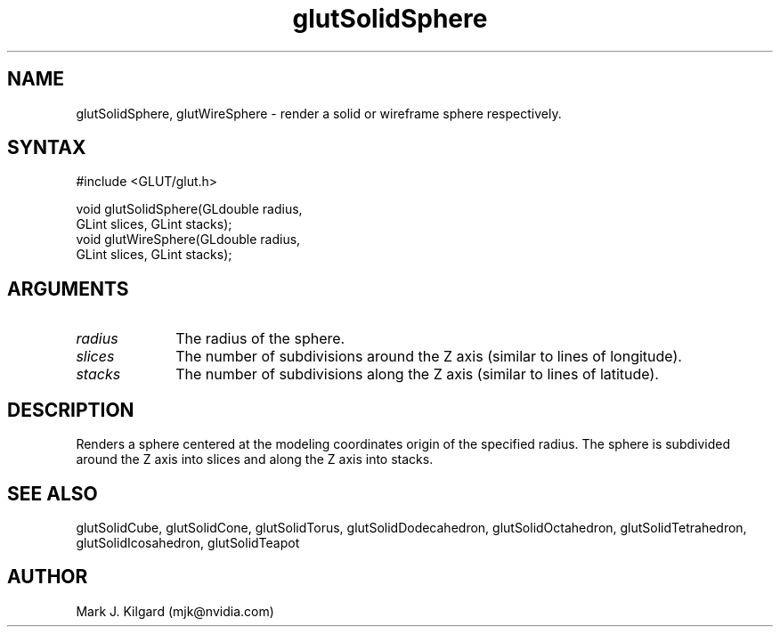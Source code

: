 .\"
.\" Copyright (c) Mark J. Kilgard, 1996.
.\"
.TH glutSolidSphere 3GLUT "3.7" "GLUT" "GLUT"
.SH NAME
glutSolidSphere, glutWireSphere - render a solid or wireframe sphere respectively. 
.SH SYNTAX
.nf
#include <GLUT/glut.h>
.LP
void glutSolidSphere(GLdouble radius,
                     GLint slices, GLint stacks);
void glutWireSphere(GLdouble radius,
                    GLint slices, GLint stacks);
.fi
.SH ARGUMENTS
.IP \fIradius\fP 1i
The radius of the sphere. 
.IP \fIslices\fP 1i
The number of subdivisions around the Z axis (similar to lines of longitude). 
.IP \fIstacks\fP 1i
The number of subdivisions along the Z axis (similar to lines of latitude). 
.SH DESCRIPTION
Renders a sphere centered at the modeling coordinates origin of the
specified radius. The sphere is subdivided around the Z axis into slices
and along the Z axis into stacks. 
.SH SEE ALSO
glutSolidCube, glutSolidCone, glutSolidTorus, glutSolidDodecahedron,
glutSolidOctahedron, glutSolidTetrahedron, glutSolidIcosahedron,
glutSolidTeapot
.SH AUTHOR
Mark J. Kilgard (mjk@nvidia.com)
